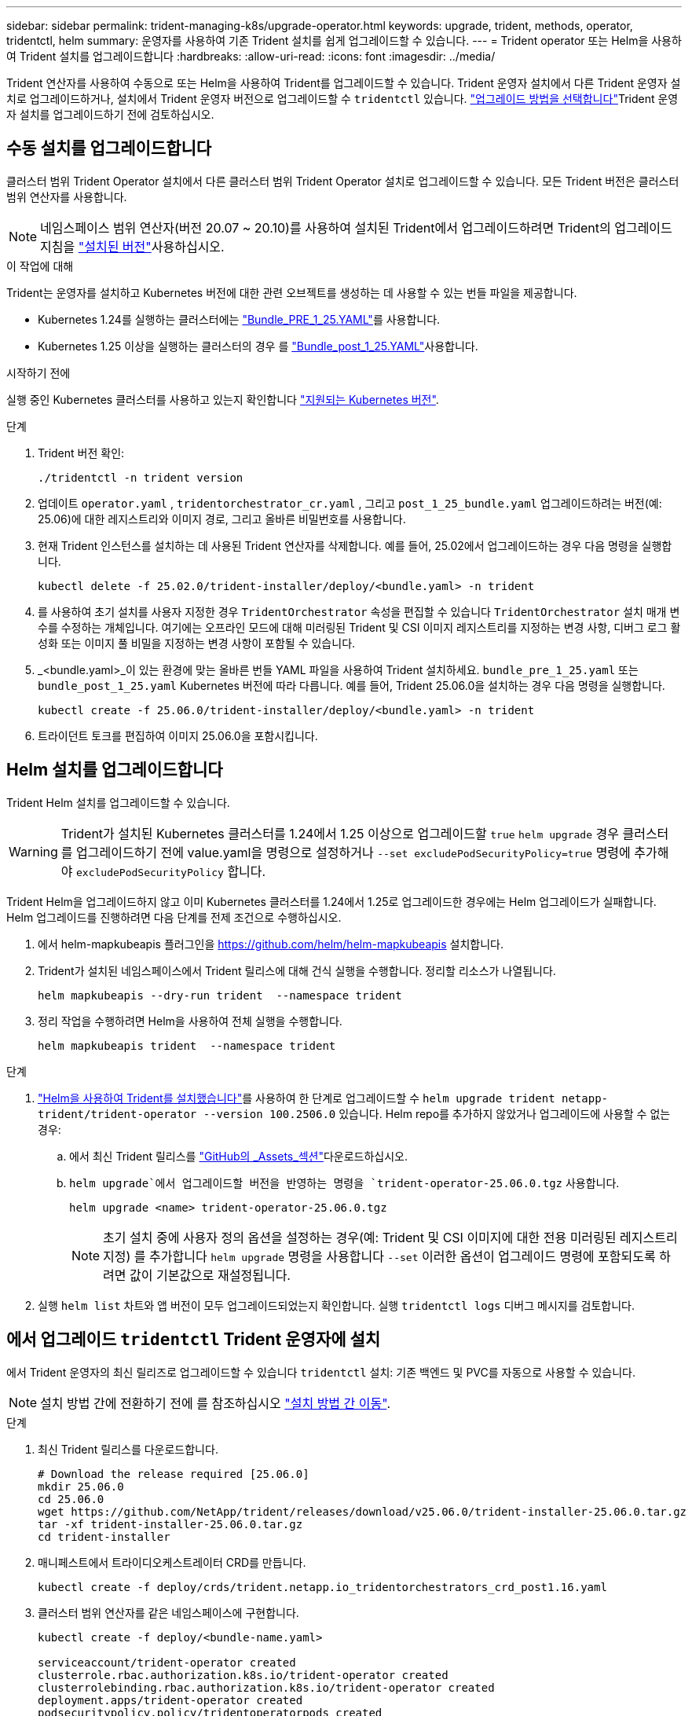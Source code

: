 ---
sidebar: sidebar 
permalink: trident-managing-k8s/upgrade-operator.html 
keywords: upgrade, trident, methods, operator, tridentctl, helm 
summary: 운영자를 사용하여 기존 Trident 설치를 쉽게 업그레이드할 수 있습니다. 
---
= Trident operator 또는 Helm을 사용하여 Trident 설치를 업그레이드합니다
:hardbreaks:
:allow-uri-read: 
:icons: font
:imagesdir: ../media/


[role="lead"]
Trident 연산자를 사용하여 수동으로 또는 Helm을 사용하여 Trident를 업그레이드할 수 있습니다. Trident 운영자 설치에서 다른 Trident 운영자 설치로 업그레이드하거나, 설치에서 Trident 운영자 버전으로 업그레이드할 수 `tridentctl` 있습니다. link:upgrade-trident.html#select-an-upgrade-method["업그레이드 방법을 선택합니다"]Trident 운영자 설치를 업그레이드하기 전에 검토하십시오.



== 수동 설치를 업그레이드합니다

클러스터 범위 Trident Operator 설치에서 다른 클러스터 범위 Trident Operator 설치로 업그레이드할 수 있습니다.  모든 Trident 버전은 클러스터 범위 연산자를 사용합니다.


NOTE: 네임스페이스 범위 연산자(버전 20.07 ~ 20.10)를 사용하여 설치된 Trident에서 업그레이드하려면 Trident의 업그레이드 지침을 link:../earlier-versions.html["설치된 버전"]사용하십시오.

.이 작업에 대해
Trident는 운영자를 설치하고 Kubernetes 버전에 대한 관련 오브젝트를 생성하는 데 사용할 수 있는 번들 파일을 제공합니다.

* Kubernetes 1.24를 실행하는 클러스터에는 link:https://github.com/NetApp/trident/tree/stable/v25.02/deploy/bundle_pre_1_25.yaml["Bundle_PRE_1_25.YAML"^]를 사용합니다.
* Kubernetes 1.25 이상을 실행하는 클러스터의 경우 를 link:https://github.com/NetApp/trident/tree/stable/v25.02/deploy/bundle_post_1_25.yaml["Bundle_post_1_25.YAML"^]사용합니다.


.시작하기 전에
실행 중인 Kubernetes 클러스터를 사용하고 있는지 확인합니다 link:../trident-get-started/requirements.html["지원되는 Kubernetes 버전"].

.단계
. Trident 버전 확인:
+
[listing]
----
./tridentctl -n trident version
----
. 업데이트 `operator.yaml` , `tridentorchestrator_cr.yaml` , 그리고 `post_1_25_bundle.yaml` 업그레이드하려는 버전(예: 25.06)에 대한 레지스트리와 이미지 경로, 그리고 올바른 비밀번호를 사용합니다.
. 현재 Trident 인스턴스를 설치하는 데 사용된 Trident 연산자를 삭제합니다.  예를 들어, 25.02에서 업그레이드하는 경우 다음 명령을 실행합니다.
+
[listing]
----
kubectl delete -f 25.02.0/trident-installer/deploy/<bundle.yaml> -n trident
----
. 를 사용하여 초기 설치를 사용자 지정한 경우 `TridentOrchestrator` 속성을 편집할 수 있습니다 `TridentOrchestrator` 설치 매개 변수를 수정하는 개체입니다. 여기에는 오프라인 모드에 대해 미러링된 Trident 및 CSI 이미지 레지스트리를 지정하는 변경 사항, 디버그 로그 활성화 또는 이미지 풀 비밀을 지정하는 변경 사항이 포함될 수 있습니다.
. _<bundle.yaml>_이 있는 환경에 맞는 올바른 번들 YAML 파일을 사용하여 Trident 설치하세요.
`bundle_pre_1_25.yaml` 또는 `bundle_post_1_25.yaml` Kubernetes 버전에 따라 다릅니다.  예를 들어, Trident 25.06.0을 설치하는 경우 다음 명령을 실행합니다.
+
[listing]
----
kubectl create -f 25.06.0/trident-installer/deploy/<bundle.yaml> -n trident
----
. 트라이던트 토크를 편집하여 이미지 25.06.0을 포함시킵니다.




== Helm 설치를 업그레이드합니다

Trident Helm 설치를 업그레이드할 수 있습니다.


WARNING: Trident가 설치된 Kubernetes 클러스터를 1.24에서 1.25 이상으로 업그레이드할 `true` `helm upgrade` 경우 클러스터를 업그레이드하기 전에 value.yaml을 명령으로 설정하거나 `--set excludePodSecurityPolicy=true` 명령에 추가해야 `excludePodSecurityPolicy` 합니다.

Trident Helm을 업그레이드하지 않고 이미 Kubernetes 클러스터를 1.24에서 1.25로 업그레이드한 경우에는 Helm 업그레이드가 실패합니다. Helm 업그레이드를 진행하려면 다음 단계를 전제 조건으로 수행하십시오.

. 에서 helm-mapkubeapis 플러그인을 https://github.com/helm/helm-mapkubeapis[] 설치합니다.
. Trident가 설치된 네임스페이스에서 Trident 릴리스에 대해 건식 실행을 수행합니다. 정리할 리소스가 나열됩니다.
+
[listing]
----
helm mapkubeapis --dry-run trident  --namespace trident
----
. 정리 작업을 수행하려면 Helm을 사용하여 전체 실행을 수행합니다.
+
[listing]
----
helm mapkubeapis trident  --namespace trident
----


.단계
. link:../trident-get-started/kubernetes-deploy-helm.html#deploy-the-trident-operator-and-install-trident-using-helm["Helm을 사용하여 Trident를 설치했습니다"]를 사용하여 한 단계로 업그레이드할 수 `helm upgrade trident netapp-trident/trident-operator --version 100.2506.0` 있습니다. Helm repo를 추가하지 않았거나 업그레이드에 사용할 수 없는 경우:
+
.. 에서 최신 Trident 릴리스를 link:https://github.com/NetApp/trident/releases/latest["GitHub의 _Assets_섹션"^]다운로드하십시오.
..  `helm upgrade`에서 업그레이드할 버전을 반영하는 명령을 `trident-operator-25.06.0.tgz` 사용합니다.
+
[listing]
----
helm upgrade <name> trident-operator-25.06.0.tgz
----
+

NOTE: 초기 설치 중에 사용자 정의 옵션을 설정하는 경우(예: Trident 및 CSI 이미지에 대한 전용 미러링된 레지스트리 지정) 를 추가합니다 `helm upgrade` 명령을 사용합니다 `--set` 이러한 옵션이 업그레이드 명령에 포함되도록 하려면 값이 기본값으로 재설정됩니다.



. 실행 `helm list` 차트와 앱 버전이 모두 업그레이드되었는지 확인합니다. 실행 `tridentctl logs` 디버그 메시지를 검토합니다.




== 에서 업그레이드 `tridentctl` Trident 운영자에 설치

에서 Trident 운영자의 최신 릴리즈로 업그레이드할 수 있습니다 `tridentctl` 설치: 기존 백엔드 및 PVC를 자동으로 사용할 수 있습니다.


NOTE: 설치 방법 간에 전환하기 전에 를 참조하십시오 link:../trident-get-started/kubernetes-deploy.html#moving-between-installation-methods["설치 방법 간 이동"].

.단계
. 최신 Trident 릴리스를 다운로드합니다.
+
[listing]
----
# Download the release required [25.06.0]
mkdir 25.06.0
cd 25.06.0
wget https://github.com/NetApp/trident/releases/download/v25.06.0/trident-installer-25.06.0.tar.gz
tar -xf trident-installer-25.06.0.tar.gz
cd trident-installer
----
. 매니페스트에서 트라이디오케스트레이터 CRD를 만듭니다.
+
[listing]
----
kubectl create -f deploy/crds/trident.netapp.io_tridentorchestrators_crd_post1.16.yaml
----
. 클러스터 범위 연산자를 같은 네임스페이스에 구현합니다.
+
[listing]
----
kubectl create -f deploy/<bundle-name.yaml>

serviceaccount/trident-operator created
clusterrole.rbac.authorization.k8s.io/trident-operator created
clusterrolebinding.rbac.authorization.k8s.io/trident-operator created
deployment.apps/trident-operator created
podsecuritypolicy.policy/tridentoperatorpods created

#Examine the pods in the Trident namespace
NAME                                  READY   STATUS    RESTARTS   AGE
trident-controller-79df798bdc-m79dc   6/6     Running   0          150d
trident-node-linux-xrst8              2/2     Running   0          150d
trident-operator-5574dbbc68-nthjv     1/1     Running   0          1m30s
----
.  `TridentOrchestrator`Trident 설치를 위한 CR을 생성합니다.
+
[listing]
----
cat deploy/crds/tridentorchestrator_cr.yaml
apiVersion: trident.netapp.io/v1
kind: TridentOrchestrator
metadata:
  name: trident
spec:
  debug: true
  namespace: trident

kubectl create -f deploy/crds/tridentorchestrator_cr.yaml

#Examine the pods in the Trident namespace
NAME                                READY   STATUS    RESTARTS   AGE
trident-csi-79df798bdc-m79dc        6/6     Running   0          1m
trident-csi-xrst8                   2/2     Running   0          1m
trident-operator-5574dbbc68-nthjv   1/1     Running   0          5m41s
----
. Trident가 의도한 버전으로 업그레이드되었는지 확인합니다.
+
[listing]
----
kubectl describe torc trident | grep Message -A 3

Message:                Trident installed
Namespace:              trident
Status:                 Installed
Version:                v25.06.0
----

